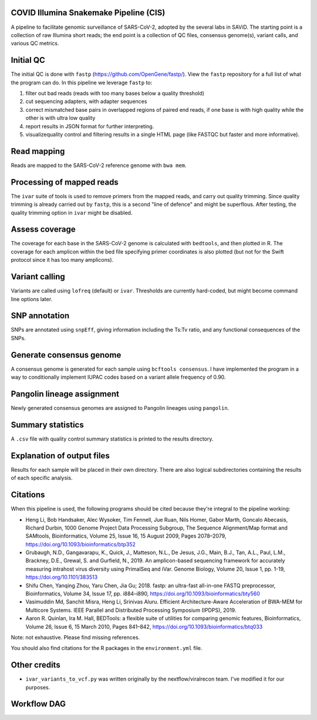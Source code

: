 COVID Illumina Snakemake Pipeline (CIS)
---------------------------------------

A pipeline to facilitate genomic surveillance of SARS-CoV-2, adopted by
the several labs in SAViD. The starting point is a collection of raw
Illumina short reads; the end point is a collection of QC files,
consensus genome(s), variant calls, and various QC metrics.

Initial QC
----------

The initial QC is done with ``fastp``
(https://github.com/OpenGene/fastp/). View the ``fastp`` repository for
a full list of what the program can do. In this pipeline we leverage
``fastp`` to:

1. filter out bad reads (reads with too many bases below a quality threshold)
2. cut sequencing adapters, with adapter sequences
3. correct mismatched base pairs in overlapped regions of paired end reads, if one base is with high quality while the other is with ultra low quality
4. report results in JSON format for further interpreting.
5. visualizequality control and filtering results in a single HTML page (like FASTQC but faster and more informative).

Read mapping
------------

Reads are mapped to the SARS-CoV-2 reference genome with ``bwa mem``.

Processing of mapped reads
--------------------------

The ``ivar`` suite of tools is used to remove primers from the mapped
reads, and carry out quality trimming. Since quality trimming is already
carried out by ``fastp``, this is a second "line of defence" and might
be superflous. After testing, the quality trimming option in ``ivar``
might be disabled.

Assess coverage
---------------

The coverage for each base in the SARS-CoV-2 genome is calculated with
``bedtools``, and then plotted in R. The coverage for each amplicon
within the bed file specifying primer coordinates is also plotted (but
not for the Swift protocol since it has too many amplicons).

Variant calling
---------------

Variants are called using ``lofreq`` (default) or ``ivar``. Thresholds
are currently hard-coded, but might become command line options later.

SNP annotation
--------------

SNPs are annotated using ``snpEff``, giving information including the
Ts:Tv ratio, and any functional consequences of the SNPs.

Generate consensus genome
-------------------------

A consensus genome is generated for each sample using
``bcftools consensus``. I have implemented the program in a way to
conditionally implement IUPAC codes based on a variant allele frequency
of 0.90.

Pangolin lineage assignment
---------------------------

Newly generated consensus genomes are assigned to Pangolin lineages
using ``pangolin``.

Summary statistics
------------------

A ``.csv`` file with quality control summary statistics is printed to
the results directory.

Explanation of output files
---------------------------

Results for each sample will be placed in their own directory. There are
also logical subdirectories containing the results of each specific
analysis.

Citations
---------

When this pipeline is used, the following programs should be cited
because they're integral to the pipeline working:

-  Heng Li, Bob Handsaker, Alec Wysoker, Tim Fennell, Jue Ruan, Nils
   Homer, Gabor Marth, Goncalo Abecasis, Richard Durbin, 1000 Genome
   Project Data Processing Subgroup, The Sequence Alignment/Map format
   and SAMtools, Bioinformatics, Volume 25, Issue 16, 15 August 2009,
   Pages 2078–2079, https://doi.org/10.1093/bioinformatics/btp352
-  Grubaugh, N.D., Gangavarapu, K., Quick, J., Matteson, N.L., De Jesus,
   J.G., Main, B.J., Tan, A.L., Paul, L.M., Brackney, D.E., Grewal, S.
   and Gurfield, N., 2019. An amplicon-based sequencing framework for
   accurately measuring intrahost virus diversity using PrimalSeq and
   iVar. Genome Biology, Volume 20, Issue 1, pp. 1-19,
   https://doi.org/10.1101/383513
-  Shifu Chen, Yanqing Zhou, Yaru Chen, Jia Gu; 2018. fastp: an
   ultra-fast all-in-one FASTQ preprocessor, Bioinformatics, Volume 34,
   Issue 17, pp. i884–i890,
   https://doi.org/10.1093/bioinformatics/bty560
-  Vasimuddin Md, Sanchit Misra, Heng Li, Srinivas Aluru. Efficient
   Architecture-Aware Acceleration of BWA-MEM for Multicore Systems.
   IEEE Parallel and Distributed Processing Symposium (IPDPS), 2019.
-  Aaron R. Quinlan, Ira M. Hall, BEDTools: a flexible suite of
   utilities for comparing genomic features, Bioinformatics, Volume 26,
   Issue 6, 15 March 2010, Pages 841–842,
   https://doi.org/10.1093/bioinformatics/btq033

Note: not exhaustive. Please find missing references.

You should also find citations for the R packages in the
``environment.yml`` file.

Other credits
-------------

-  ``ivar_variants_to_vcf.py`` was written originally by the
   nextflow/viralrecon team. I've modified it for our purposes.

Workflow DAG
-------------
